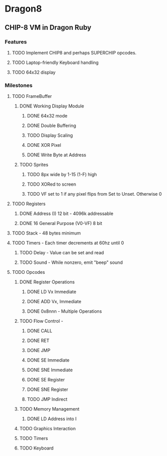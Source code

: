 * Dragon8
** CHIP-8 VM in Dragon Ruby

*** Features
**** TODO Implement CHIP8 and perhaps SUPERCHIP opcodes.
**** TODO Laptop-friendly Keyboard  handling
**** TODO 64x32 display

*** Milestones
**** TODO FrameBuffer
***** DONE Working Display Module
****** DONE 64x32 mode
****** DONE Double Buffering
****** TODO Display Scaling
****** DONE XOR Pixel
****** DONE Write Byte at Address
***** TODO Sprites
****** TODO 8px wide by 1-15 (1-F) high
****** TODO XORed to screen
****** TODO VF set to 1 if any pixel flips from Set to Unset.  Otherwise 0

**** TODO Registers
***** DONE Address (I) 12 bit - 4096k addressable
***** DONE 16 General Purpose (V0-VF) 8 bit

**** TODO Stack - 48 bytes minimum

**** TODO Timers - Each timer decrements at 60hz until 0
***** TODO Delay - Value can be set and read
***** TODO Sound - While nonzero, emit "beep" sound

**** TODO Opcodes
***** DONE Register Operations
****** DONE LD Vx Immediate 
****** DONE ADD Vx, Immediate
****** DONE 0x8nnn - Multiple Operations
***** TODO Flow Control -
****** DONE CALL
****** DONE RET
****** DONE JMP
****** DONE SE Immediate
****** DONE SNE Immediate
****** DONE SE Register
****** DONE SNE Register
****** TODO JMP Indirect
***** TODO Memory Management
****** DONE LD Address into I
***** TODO Graphics Interaction
***** TODO Timers
***** TODO Keyboard
